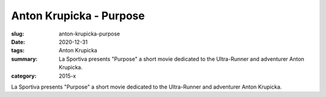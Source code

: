 Anton Krupicka - Purpose
########################

:slug: anton-krupicka-purpose
:date: 2020-12-31
:tags: Anton Krupicka
:summary: La Sportiva presents "Purpose" a short movie dedicated to the Ultra-Runner and adventurer Anton Krupicka.
:category: 2015-x

La Sportiva presents "Purpose" a short movie dedicated to the Ultra-Runner and adventurer Anton Krupicka.

